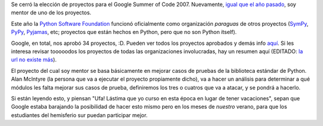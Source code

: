 .. title: Nuevamente mentor
.. date: 2007-04-19 12:57:32
.. tags: google summer of code, mentorship, software, Python

Se cerró la elección de proyectos para el Google Summer of Code 2007. Nuevamente, `igual que el año pasado </posts/0176>`_, soy mentor de uno de los proyectos.

Este año la `Python Software Foundation <http://www.python.org/psf>`_ funcionó oficialmente como organización *paraguas* de otros proyectos (`SymPy <http://code.google.com/p/sympy/>`_, `PyPy <https://pypy.org/>`_, `Pyjamas <http://jtauber.com/pyjamas/>`_, etc; proyectos que están hechos en Python, pero que no son Python itself).

Google, en total, nos aprobó 34 proyectos, :D. Pueden ver todos los proyectos aprobados y demás info `aquí <http://python-gsoc.org/>`__. Si les interesa revisar tooooodos los proyectos de todas las organizaciones involucradas, hay un resumen aquí (EDITADO: `la url no existe más <http://www.third-bit.com/soc2007.html>`__).

El proyecto del cual soy mentor se basa básicamente en mejorar casos de pruebas de la biblioteca estándar de Python. Alan McIntyre (la persona que va a ejecutar el proyecto propiamente dicho), va a hacer un análisis para determinar a qué módulos les falta mejorar sus casos de prueba, definiremos los tres o cuatros que va a atacar, y se pondrá a hacerlo.

Si están leyendo esto, y piensan "Ufa! Lástima que yo curso en esta época en lugar de tener vacaciones", sepan que Google estaba barajando la posibilidad de hacer esto mismo pero en los meses de *nuestro* verano, para que los estudiantes del hemisferio sur puedan participar mejor.
